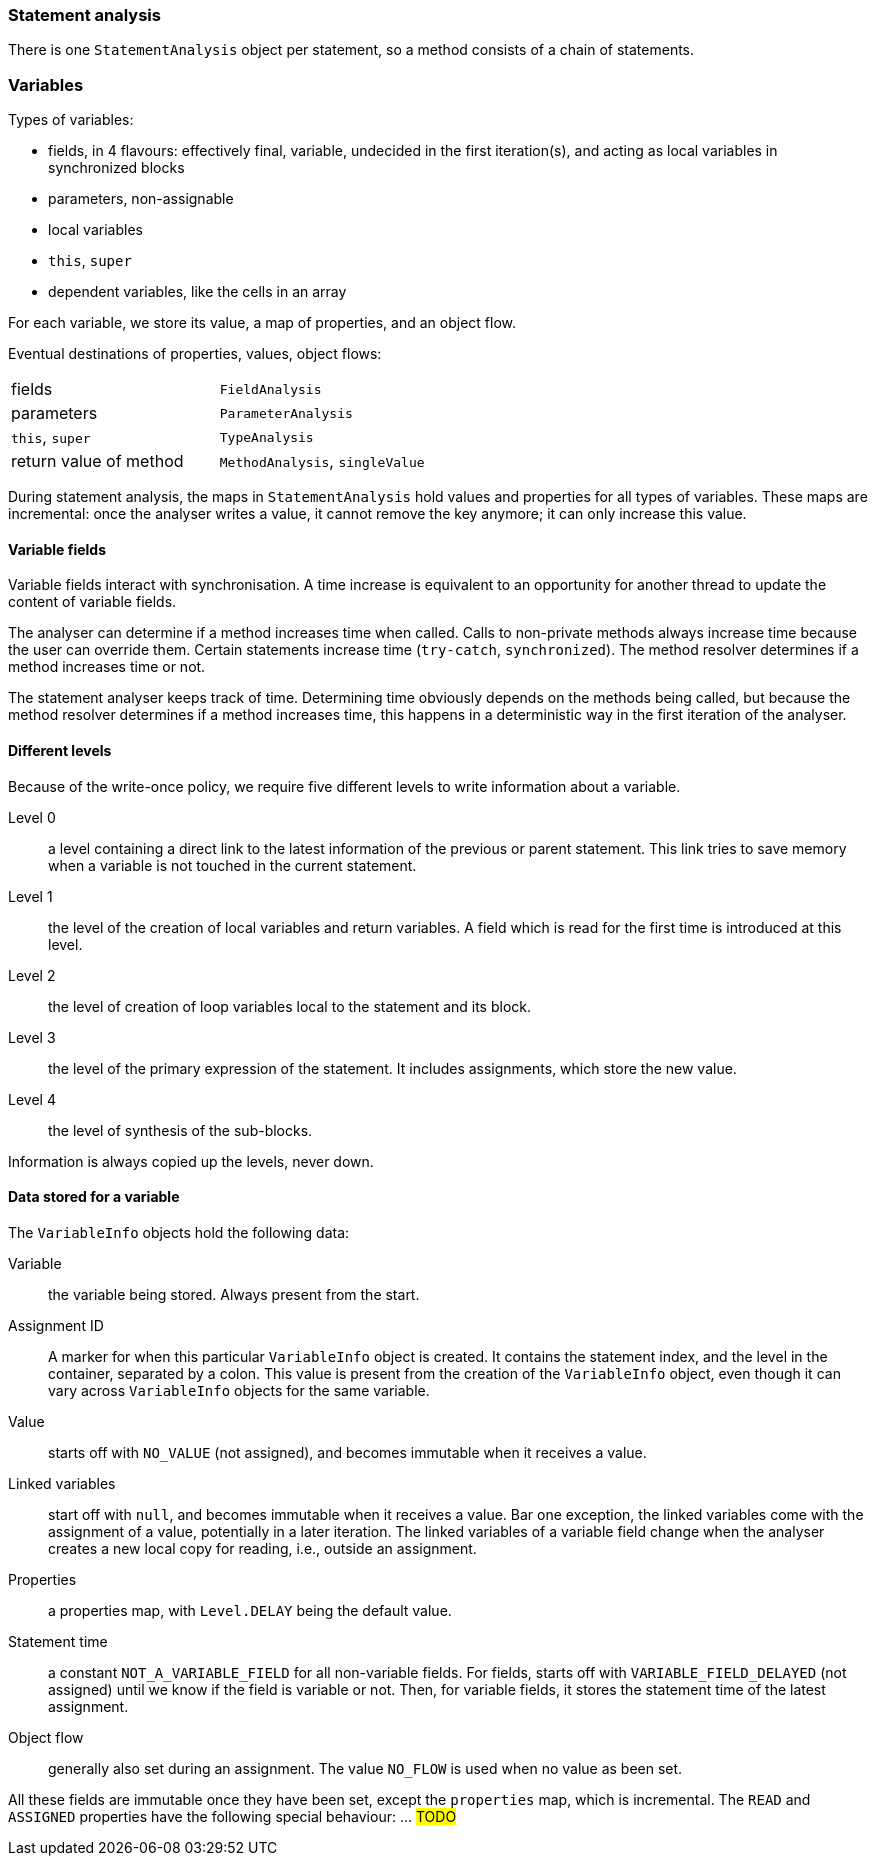 === Statement analysis

There is one `StatementAnalysis` object per statement, so a method consists of a chain of statements.

=== Variables

Types of variables:

* fields, in 4 flavours: effectively final, variable, undecided in the first iteration(s), and acting as local variables in synchronized blocks
* parameters, non-assignable
* local variables
* `this`, `super`
* dependent variables, like the cells in an array

For each variable, we store its value, a map of properties, and an object flow.

Eventual destinations of properties, values, object flows:

|===
| fields | `FieldAnalysis`
| parameters | `ParameterAnalysis`
| `this`, `super` | `TypeAnalysis`
| return value of method | `MethodAnalysis`, `singleValue`
|===

During statement analysis, the maps in `StatementAnalysis` hold values and properties for all types of variables.
These maps are incremental: once the analyser writes a value, it cannot remove the key anymore; it can only increase this value.


==== Variable fields

Variable fields interact with synchronisation.
A time increase is equivalent to an opportunity for another thread to update the content of variable fields.

The analyser can determine if a method increases time when called.
Calls to non-private methods always increase time because the user can override them.
Certain statements increase time (`try-catch`, `synchronized`).
The method resolver determines if a method increases time or not.

The statement analyser keeps track of time.
Determining time obviously depends on the methods being called, but because the method resolver determines if a method increases time, this happens in a deterministic way in the first iteration of the analyser.

==== Different levels

Because of the write-once policy, we require five different levels to write information about a variable.

Level 0:: a level containing a direct link to the latest information of the previous or parent statement.
This link tries to save memory when a variable is not touched in the current statement.

Level 1:: the level of the creation of local variables and return variables.
A field which is read for the first time is introduced at this level.

Level 2:: the level of creation of loop variables local to the statement and its block.

Level 3:: the level of the primary expression of the statement.
It includes assignments, which store the new value.

Level 4:: the level of synthesis of the sub-blocks.

Information is always copied up the levels, never down.

==== Data stored for a variable

The `VariableInfo` objects hold the following data:

Variable:: the variable being stored.
Always present from the start.
Assignment ID:: A marker for when this particular `VariableInfo` object is created.
It contains the statement index, and the level in the container, separated by a colon.
This value is present from the creation of the `VariableInfo` object, even though it can vary across `VariableInfo` objects for the same variable.
Value:: starts off with `NO_VALUE` (not assigned), and becomes immutable when it receives a value.
Linked variables:: start off with `null`, and becomes immutable when it receives a value.
Bar one exception, the linked variables come with the assignment of a value, potentially in a later iteration.
The linked variables of a variable field change when the analyser creates a new local copy for reading, i.e., outside an assignment.
Properties:: a properties map, with `Level.DELAY` being the default value.
Statement time:: a constant `NOT_A_VARIABLE_FIELD` for all non-variable fields.
For fields, starts off with `VARIABLE_FIELD_DELAYED` (not assigned) until we know if the field is variable or not.
Then, for variable fields, it stores the statement time of the latest assignment.
Object flow:: generally also set during an assignment.
The value `NO_FLOW` is used when no value as been set.

All these fields are immutable once they have been set, except the `properties` map, which is incremental.
The `READ` and `ASSIGNED` properties have the following special behaviour: ... #TODO#
